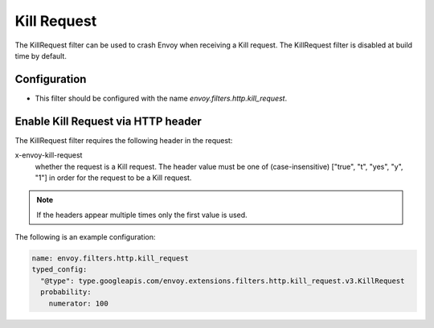 .. _config_http_filters_kill_request:

Kill Request
===============

The KillRequest filter can be used to crash Envoy when receiving a Kill request.
The KillRequest filter is disabled at build time by default.

Configuration
-------------

* This filter should be configured with the name *envoy.filters.http.kill_request*.

.. _config_http_filters_kill_request_http_header:

Enable Kill Request via HTTP header
--------------------------------------------

The KillRequest filter requires the following header in the request:

x-envoy-kill-request
  whether the request is a Kill request.
  The header value must be one of (case-insensitive) ["true", "t", "yes", "y", "1"]
  in order for the request to be a Kill request.

.. note::

  If the headers appear multiple times only the first value is used.

The following is an example configuration:

.. code-block:: yaml

  name: envoy.filters.http.kill_request
  typed_config:
    "@type": type.googleapis.com/envoy.extensions.filters.http.kill_request.v3.KillRequest
    probability:
      numerator: 100

